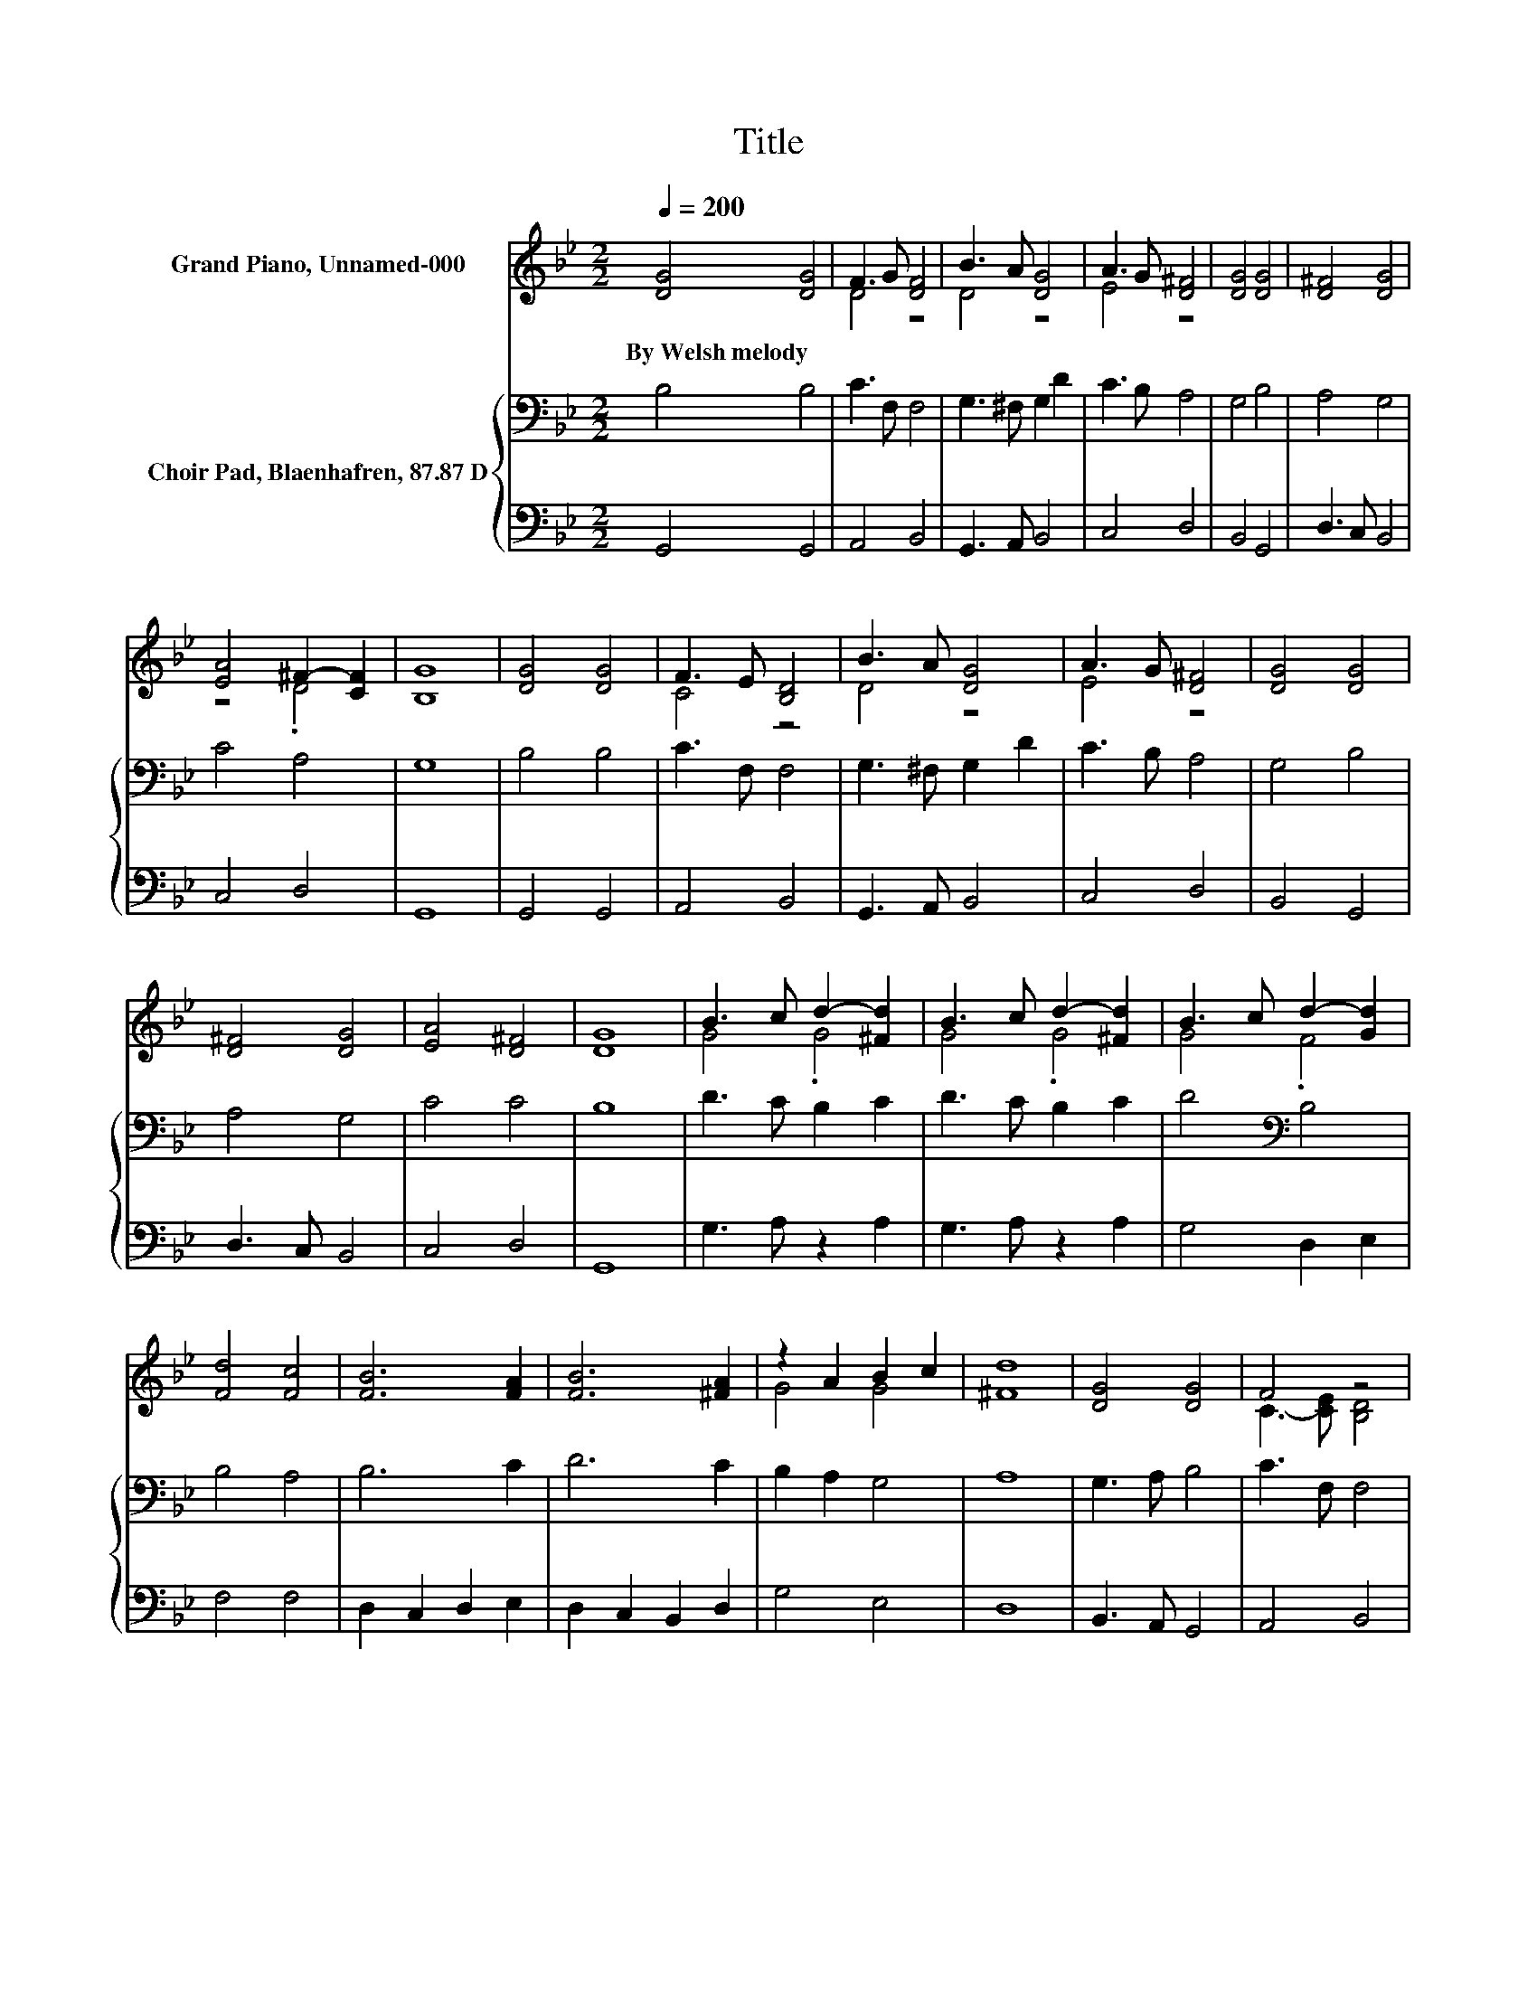 X:1
T:Title
%%score ( 1 2 ) { 3 | 4 }
L:1/8
Q:1/4=200
M:2/2
K:Bb
V:1 treble nm="Grand Piano, Unnamed-000"
V:2 treble 
V:3 bass nm="Choir Pad, Blaenhafren, 87.87 D"
V:4 bass 
V:1
 [DG]4 [DG]4 | F3 G [DF]4 | B3 A [DG]4 | A3 G [D^F]4 | [DG]4 [DG]4 | [D^F]4 [DG]4 | %6
w: By~Welsh~melody *||||||
 [EA]4 ^F2- [CF]2 | [B,G]8 | [DG]4 [DG]4 | F3 E [B,D]4 | B3 A [DG]4 | A3 G [D^F]4 | [DG]4 [DG]4 | %13
w: |||||||
 [D^F]4 [DG]4 | [EA]4 [D^F]4 | [DG]8 | B3 c d2- [^Fd]2 | B3 c d2- [^Fd]2 | B3 c d2- [Gd]2 | %19
w: ||||||
 [Fd]4 [Fc]4 | [FB]6 [FA]2 | [FB]6 [^FA]2 | z2 A2 B2 c2 | [^Fd]8 | [DG]4 [DG]4 | F4 z4 | %26
w: |||||||
 B3 A [DG]4 | A3 G [D^F]4 | [DG]4 [DG]4 | [D^F]4 [DG]4 | [EA]4 ^F2- [CF]2 | [B,G]8- | [B,G]4 z4 |] %33
w: |||||||
V:2
 x8 | D4 z4 | D4 z4 | E4 z4 | x8 | x8 | z4 .D4 | x8 | x8 | C4 z4 | D4 z4 | E4 z4 | x8 | x8 | x8 | %15
 x8 | G4 .G4 | G4 .G4 | G4 .F4 | x8 | x8 | x8 | G4 G4 | x8 | x8 | C3- [CE] [B,D]4 | D4 z4 | E4 z4 | %28
 x8 | x8 | z4 .D4 | x8 | x8 |] %33
V:3
 B,4 B,4 | C3 F, F,4 | G,3 ^F, G,2 D2 | C3 B, A,4 | G,4 B,4 | A,4 G,4 | C4 A,4 | G,8 | B,4 B,4 | %9
 C3 F, F,4 | G,3 ^F, G,2 D2 | C3 B, A,4 | G,4 B,4 | A,4 G,4 | C4 C4 | B,8 | D3 C B,2 C2 | %17
 D3 C B,2 C2 | D4[K:bass] B,4 | B,4 A,4 | B,6 C2 | D6 C2 | B,2 A,2 G,4 | A,8 | G,3 A, B,4 | %25
 C3 F, F,4 | G,3 ^F, G,2 D2 | C3 B, A,4 | G,4 B,4 | A,4 G,4 | C4 A,4 | G,8- | G,4 z4 |] %33
V:4
 G,,4 G,,4 | A,,4 B,,4 | G,,3 A,, B,,4 | C,4 D,4 | B,,4 G,,4 | D,3 C, B,,4 | C,4 D,4 | G,,8 | %8
 G,,4 G,,4 | A,,4 B,,4 | G,,3 A,, B,,4 | C,4 D,4 | B,,4 G,,4 | D,3 C, B,,4 | C,4 D,4 | G,,8 | %16
 G,3 A, z2 A,2 | G,3 A, z2 A,2 | G,4 D,2 E,2 | F,4 F,4 | D,2 C,2 D,2 E,2 | D,2 C,2 B,,2 D,2 | %22
 G,4 E,4 | D,8 | B,,3 A,, G,,4 | A,,4 B,,4 | G,,3 A,, B,,4 | C,4 D,4 | B,,4 G,,4 | D,3 C, B,,4 | %30
 C,4 D,4 | G,,8- | G,,4 z4 |] %33

